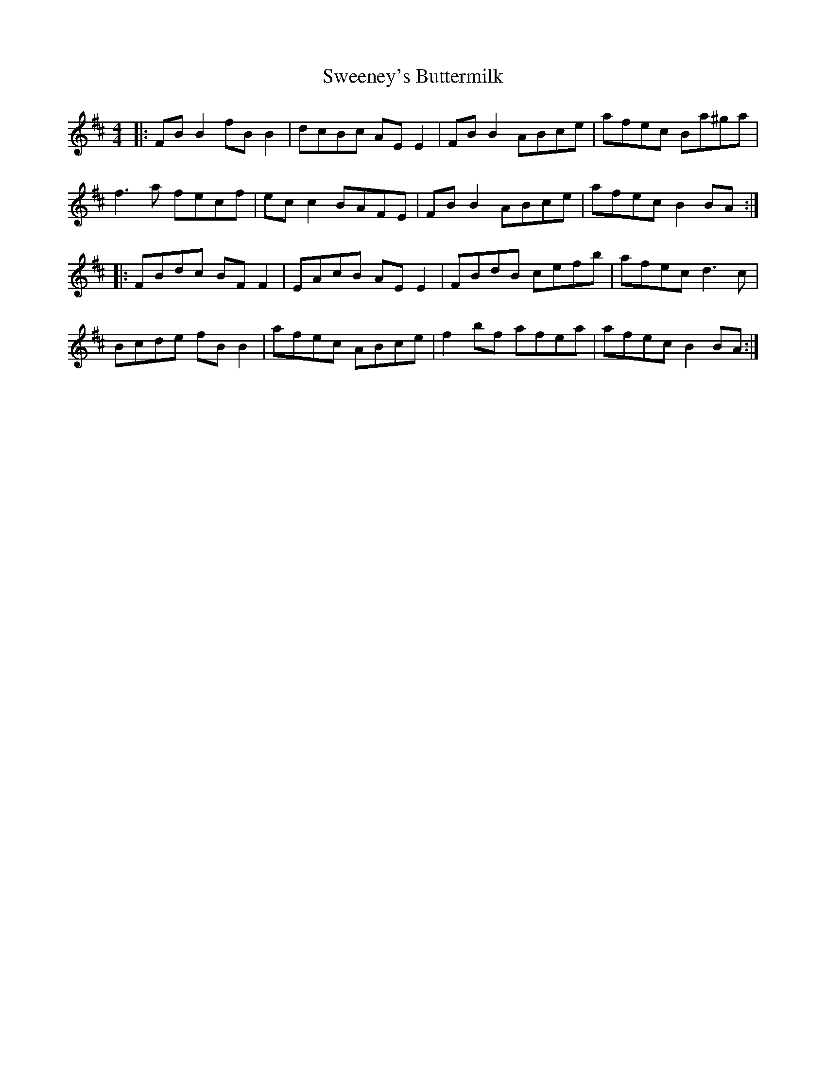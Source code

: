 X: 39083
T: Sweeney's Buttermilk
R: reel
M: 4/4
K: Bminor
|:FB B2 fB B2|dcBc AE E2|FB B2 ABce|afec Ba^ga|
f3 a fecf|ec c2 BAFE|FB B2 ABce|afec B2 BA:|
|:FBdc BF F2|EAcB AE E2|FBdB cefb|afec d3 c|
Bcde fB B2|afec ABce|f2 bf afea|afec B2 BA:|

